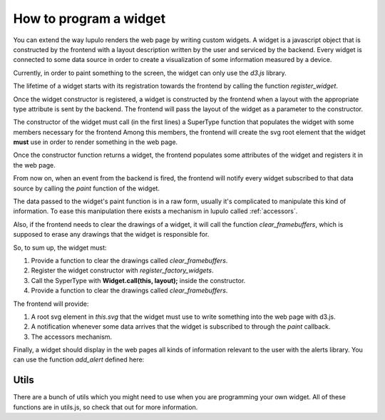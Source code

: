 .. _how_to_widget:

How to program a widget
=======================

You can extend the way lupulo renders the web page by writing custom widgets.
A widget is a javascript object that is constructed by the frontend with a
layout description written by the user and serviced by the backend. Every widget
is connected to some data source in order to create a visualization of some
information measured by a device.

Currently, in order to paint something to the screen, the widget can only use
the *d3.js* library.

The lifetime of a widget starts with its registration towards the frontend by
calling the function *register_widget*.

.. js:function:: register_widget(type, constructor)

   :param string type: string associated in the layout with the widget
   :param function constructor: function that returns a new widget of the given
                                type

Once the widget constructor is registered, a widget is constructed by the
frontend when a layout with the appropriate type attribute is sent by the
backend. The frontend will pass the layout of the widget as a parameter to the
constructor.

The constructor of the widget must call (in the first lines) a SuperType
function that populates the widget with some members necessary for the frontend
Among this members, the frontend will create the svg root element that the
widget **must** use in order to render something in the web page.

Once the constructor function returns a widget, the frontend
populates some attributes of the widget and registers it in the web page.

From now on, when an event from the backend is fired, the frontend will
notify every widget subscribed to that data source by calling the *paint*
function of the widget.

.. js:function:: paint(jdata)

   :param object jdata: JSON object with the raw data that the device is
                             sending to the frontend through the backend.

The data passed to the widget's paint function is in a raw form, usually it's
complicated to manipulate this kind of information. To ease this manipulation
there exists a mechanism in lupulo called :ref:`accessors`.

Also, if the frontend needs to clear the drawings of a widget, it will call the
function *clear_framebuffers*, which is supposed to erase any drawings that the
widget is responsible for.

.. js:function:: clear_framebuffers()

   This widget's method should clear all the drawings it's responsible for.

So, to sum up, the widget must:

#. Provide a function to clear the drawings called *clear_framebuffers*.

#. Register the widget constructor with *register_factory_widgets*.
#. Call the SyperType with **Widget.call(this, layout);** inside the
   constructor.
#. Provide a function to clear the drawings called *clear_framebuffers*.

The frontend will provide:

#. A root svg element in *this.svg* that the widget must use to write something
   into the web page with d3.js.
#. A notification whenever some data arrives that the widget is subscribed to
   through the *paint* callback.
#. The accessors mechanism.

Finally, a widget should display in the web pages all kinds of information
relevant to the user with the alerts library. You can use the function
*add_alert* defined here:

.. js:function:: add_alert(type, text)

    This function will render at the top of the web page a box displaying the
    text you pass to it as an argument.

    :param enum type: string describing the level of relevance of the text,
                      it can be success, info, warning and danger.
    :param string text: text to display in the box.

Utils
-----

There are a bunch of utils which you might need to use when you are programming
your own widget. All of these functions are in utils.js, so check that out for
more information.

.. js:function:: get_complete_event_name(event_name)

    This function returns a string with the complete name of an event source
    defined in the data schema definition. The complete name is made of the id
    of the device and the event source of the stream.

    This function is the inverse of *get_event_name*

    :param string event_name: name of the event source as it is written in the
                              data schema definition

.. js:function:: get_event_name(source_event)

    This function returns a string with the event source name of a complete
    event source name, which is the name of an event source as it appears in the
    data schema definition.

    This function is the inverse of *get_complete_event_name*

    :param string source_event: complete name of an event source.

.. js:function:: pretty(obj, spaces_n, print_indexes)

    Recursive function that returns a string with a pretty representation of the
    object given as an argument.

    :param Object obj: object to pretty print.
    :param int spaces_n: internal parameter, you **must** call it with the 0
                         value.
    :param boolean print_indexes: whether to print the indexes of a list or not.

.. js:function:: validate_requirements(requirements, layout)

    Function to validate the requirements that a widget demands of a layout
    given by the user.

    :param List requirements: List containing all the keys that the layout must
                              provide.
    :param Object layout: Layout definition of the widget.
